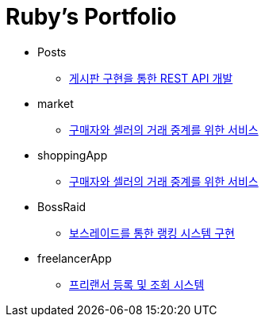 = Ruby's Portfolio

* Posts
** link:https://github.com/Ruby-Portfolio/posts[게시판 구현을 통한 REST API 개발]

* market
** link:https://github.com/Ruby-Portfolio/market[구매자와 셀러의 거래 중계를 위한 서비스]

* shoppingApp
** link:https://github.com/Ruby-Portfolio/shoppingApp[구매자와 셀러의 거래 중계를 위한 서비스]

* BossRaid
** link:https://github.com/Ruby-Portfolio/bossRaid[보스레이드를 통한 랭킹 시스템 구현]

* freelancerApp 
** link:https://github.com/Ruby-Portfolio/freelancerApp[프리랜서 등록 및 조회 시스템]
